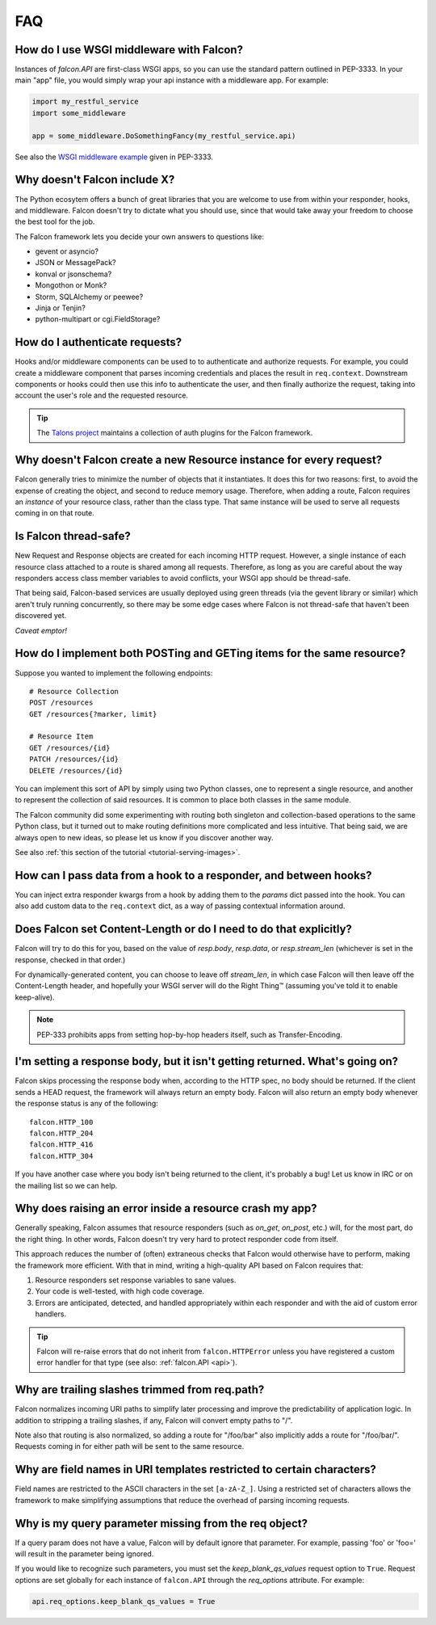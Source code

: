 .. _faq:

FAQ
===

How do I use WSGI middleware with Falcon?
-----------------------------------------
Instances of `falcon.API` are first-class WSGI apps, so you can use the
standard pattern outlined in PEP-3333. In your main "app" file, you would
simply wrap your api instance with a middleware app. For example:

.. code:: python

    import my_restful_service
    import some_middleware

    app = some_middleware.DoSomethingFancy(my_restful_service.api)

See also the `WSGI middleware example <http://legacy.python.org/dev/peps/pep-3333/#middleware-components-that-play-both-sides>`_ given in PEP-3333.


Why doesn't Falcon include X?
-----------------------------
The Python ecosytem offers a bunch of great libraries that you
are welcome to use from within your responder, hooks, and middleware.
Falcon doesn't try to dictate what you should use, since that would take
away your freedom to choose the best tool for the job.

The Falcon framework lets you decide your own answers to questions like:

* gevent or asyncio?
* JSON or MessagePack?
* konval or jsonschema?
* Mongothon or Monk?
* Storm, SQLAlchemy or peewee?
* Jinja or Tenjin?
* python-multipart or cgi.FieldStorage?



How do I authenticate requests?
-------------------------------
Hooks and/or middleware components can be used to to authenticate and
authorize requests. For example, you could create a middleware component
that parses incoming credentials and places the result in ``req.context``.
Downstream components or hooks could then use this info to authenticate
the user, and then finally authorize the request, taking into account the
user's role and the requested resource.

.. Tip::

    The `Talons project <https://github.com/talons/talons>`_ maintains a
    collection of auth plugins for the Falcon framework.

Why doesn't Falcon create a new Resource instance for every request?
--------------------------------------------------------------------
Falcon generally tries to minimize the number of objects that it
instantiates. It does this for two reasons: first, to avoid the expense of
creating the object, and second to reduce memory usage. Therefore, when
adding a route, Falcon requires an *instance* of your resource class, rather
than the class type. That same instance will be used to serve all requests
coming in on that route.

Is Falcon thread-safe?
----------------------
New Request and Response objects are created for each incoming HTTP request.
However, a single instance of each resource class attached to a route is
shared among all requests. Therefore, as long as you are careful about the
way responders access class member variables to avoid conflicts, your
WSGI app should be thread-safe.

That being said, Falcon-based services are usually deployed using green
threads (via the gevent library or similar) which aren't truly running
concurrently, so there may be some edge cases where Falcon is not
thread-safe that haven't been discovered yet.

*Caveat emptor!*

How do I implement both POSTing and GETing items for the same resource?
-----------------------------------------------------------------------
Suppose you wanted to implement the following endpoints::

    # Resource Collection
    POST /resources
    GET /resources{?marker, limit}

    # Resource Item
    GET /resources/{id}
    PATCH /resources/{id}
    DELETE /resources/{id}

You can implement this sort of API by simply using two Python classes, one
to represent a single resource, and another to represent the collection of
said resources. It is common to place both classes in the same module.

The Falcon community did some experimenting with routing both singleton
and collection-based operations to the same Python class, but it turned
out to make routing definitions more complicated and less intuitive. That
being said, we are always open to new ideas, so please let us know if you
discover another way.

See also :ref:`this section of the tutorial <tutorial-serving-images>`.

How can I pass data from a hook to a responder, and between hooks?
------------------------------------------------------------------
You can inject extra responder kwargs from a hook by adding them
to the *params* dict passed into the hook. You can also add custom data to
the ``req.context`` dict, as a way of passing contextual information around.

Does Falcon set Content-Length or do I need to do that explicitly?
------------------------------------------------------------------
Falcon will try to do this for you, based on the value of `resp.body`,
`resp.data`, or `resp.stream_len` (whichever is set in the response, checked
in that order.)

For dynamically-generated content, you can choose to leave off `stream_len`,
in which case Falcon will then leave off the Content-Length header, and
hopefully your WSGI server will do the Right Thing™ (assuming you've told
it to enable keep-alive).

.. note:: PEP-333 prohibits apps from setting hop-by-hop headers itself,
    such as Transfer-Encoding.

I'm setting a response body, but it isn't getting returned. What's going on?
----------------------------------------------------------------------------
Falcon skips processing the response body when, according to the HTTP
spec, no body should be returned. If the client
sends a HEAD request, the framework will always return an empty body.
Falcon will also return an empty body whenever the response status is any
of the following::

    falcon.HTTP_100
    falcon.HTTP_204
    falcon.HTTP_416
    falcon.HTTP_304

If you have another case where you body isn't being returned to the
client, it's probably a bug! Let us know in IRC or on the mailing list so
we can help.

Why does raising an error inside a resource crash my app?
---------------------------------------------------------
Generally speaking, Falcon assumes that resource responders (such as *on_get*,
*on_post*, etc.) will, for the most part, do the right thing. In other words,
Falcon doesn't try very hard to protect responder code from itself.

This approach reduces the number of (often) extraneous checks that Falcon
would otherwise have to perform, making the framework more efficient. With
that in mind, writing a high-quality API based on Falcon requires that:

#. Resource responders set response variables to sane values.
#. Your code is well-tested, with high code coverage.
#. Errors are anticipated, detected, and handled appropriately within
   each responder and with the aid of custom error handlers.

.. tip:: Falcon will re-raise errors that do not inherit from
    ``falcon.HTTPError`` unless you have registered a custom error
    handler for that type (see also: :ref:`falcon.API <api>`).

Why are trailing slashes trimmed from req.path?
-----------------------------------------------
Falcon normalizes incoming URI paths to simplify later processing and
improve the predictability of application logic. In addition to stripping
a trailing slashes, if any, Falcon will convert empty paths to "/".

Note also that routing is also normalized, so adding a route for "/foo/bar"
also implicitly adds a route for "/foo/bar/". Requests coming in for either
path will be sent to the same resource.

Why are field names in URI templates restricted to certain characters?
----------------------------------------------------------------------
Field names are restricted to the ASCII characters in the set ``[a-zA-Z_]``.
Using a restricted set of characters allows the framework to make
simplifying assumptions that reduce the overhead of parsing incoming requests.

Why is my query parameter missing from the req object?
------------------------------------------------------
If a query param does not have a value, Falcon will by default ignore that
parameter. For example, passing 'foo' or 'foo=' will result in the parameter
being ignored.

If you would like to recognize such parameters, you must set the
`keep_blank_qs_values` request option to ``True``. Request options are set
globally for each instance of ``falcon.API`` through the `req_options`
attribute. For example:

.. code:: python

    api.req_options.keep_blank_qs_values = True


.. If Falcon is designed for building web APIs, why does it support forms?
.. ----
.. Doesn't support files, allows same code to handle both...
